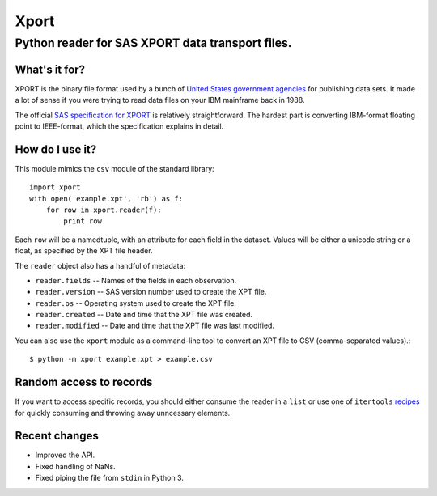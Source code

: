 ========
Xport
========
------------------------------------------------------------
Python reader for SAS XPORT data transport files.
------------------------------------------------------------

What's it for?
==============

XPORT is the binary file format used by a bunch of `United States government
agencies`_ for publishing data sets. It made a lot of sense if you were trying
to read data files on your IBM mainframe back in 1988.

The official `SAS specification for XPORT`_ is relatively straightforward.
The hardest part is converting IBM-format floating point to IEEE-format,
which the specification explains in detail.


.. _United States government agencies: https://www.google.com/search?q=site:.gov+xpt+file

.. _SAS specification for XPORT: http://support.sas.com/techsup/technote/ts140.html


How do I use it?
================

This module mimics the ``csv`` module of the standard library::

    import xport
    with open('example.xpt', 'rb') as f:
        for row in xport.reader(f):
            print row

Each ``row`` will be a namedtuple, with an attribute for each field in the
dataset. Values will be either a unicode string or a float, as specified by the
XPT file header.


The ``reader`` object also has a handful of metadata:

* ``reader.fields`` -- Names of the fields in each observation.

* ``reader.version`` -- SAS version number used to create the XPT file.

* ``reader.os`` -- Operating system used to create the XPT file.

* ``reader.created`` -- Date and time that the XPT file was created.

* ``reader.modified`` -- Date and time that the XPT file was last modified.


You can also use the ``xport`` module as a command-line tool to convert an XPT
file to CSV (comma-separated values).::

    $ python -m xport example.xpt > example.csv


Random access to records
========================

If you want to access specific records, you should either consume the reader in
a ``list`` or use one of ``itertools`` recipes_ for quickly consuming and
throwing away unncessary elements.

.. _recipes: https://docs.python.org/2/library/itertools.html#recipes


Recent changes
==============

* Improved the API.

* Fixed handling of NaNs.

* Fixed piping the file from ``stdin`` in Python 3.
